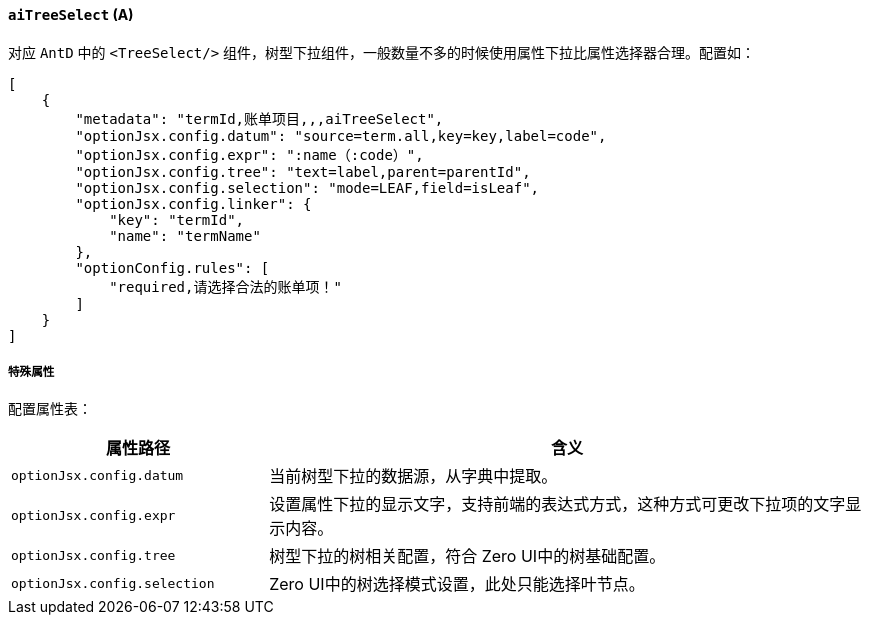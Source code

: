 ifndef::imagesdir[:imagesdir: ../images]
:data-uri:
:table-caption!:

==== `aiTreeSelect` (A)

对应 `AntD` 中的 `<TreeSelect/>` 组件，树型下拉组件，一般数量不多的时候使用属性下拉比属性选择器合理。配置如：

[source,json]
----
[
    {
        "metadata": "termId,账单项目,,,aiTreeSelect",
        "optionJsx.config.datum": "source=term.all,key=key,label=code",
        "optionJsx.config.expr": ":name（:code）",
        "optionJsx.config.tree": "text=label,parent=parentId",
        "optionJsx.config.selection": "mode=LEAF,field=isLeaf",
        "optionJsx.config.linker": {
            "key": "termId",
            "name": "termName"
        },
        "optionConfig.rules": [
            "required,请选择合法的账单项！"
        ]
    }
]
----

===== 特殊属性

配置属性表：

[options="header",cols="3,7"]
|====
|属性路径|含义
|`optionJsx.config.datum`|当前树型下拉的数据源，从字典中提取。
|`optionJsx.config.expr`|设置属性下拉的显示文字，支持前端的表达式方式，这种方式可更改下拉项的文字显示内容。
|`optionJsx.config.tree`|树型下拉的树相关配置，符合 Zero UI中的树基础配置。
|`optionJsx.config.selection`|Zero UI中的树选择模式设置，此处只能选择叶节点。
|====

